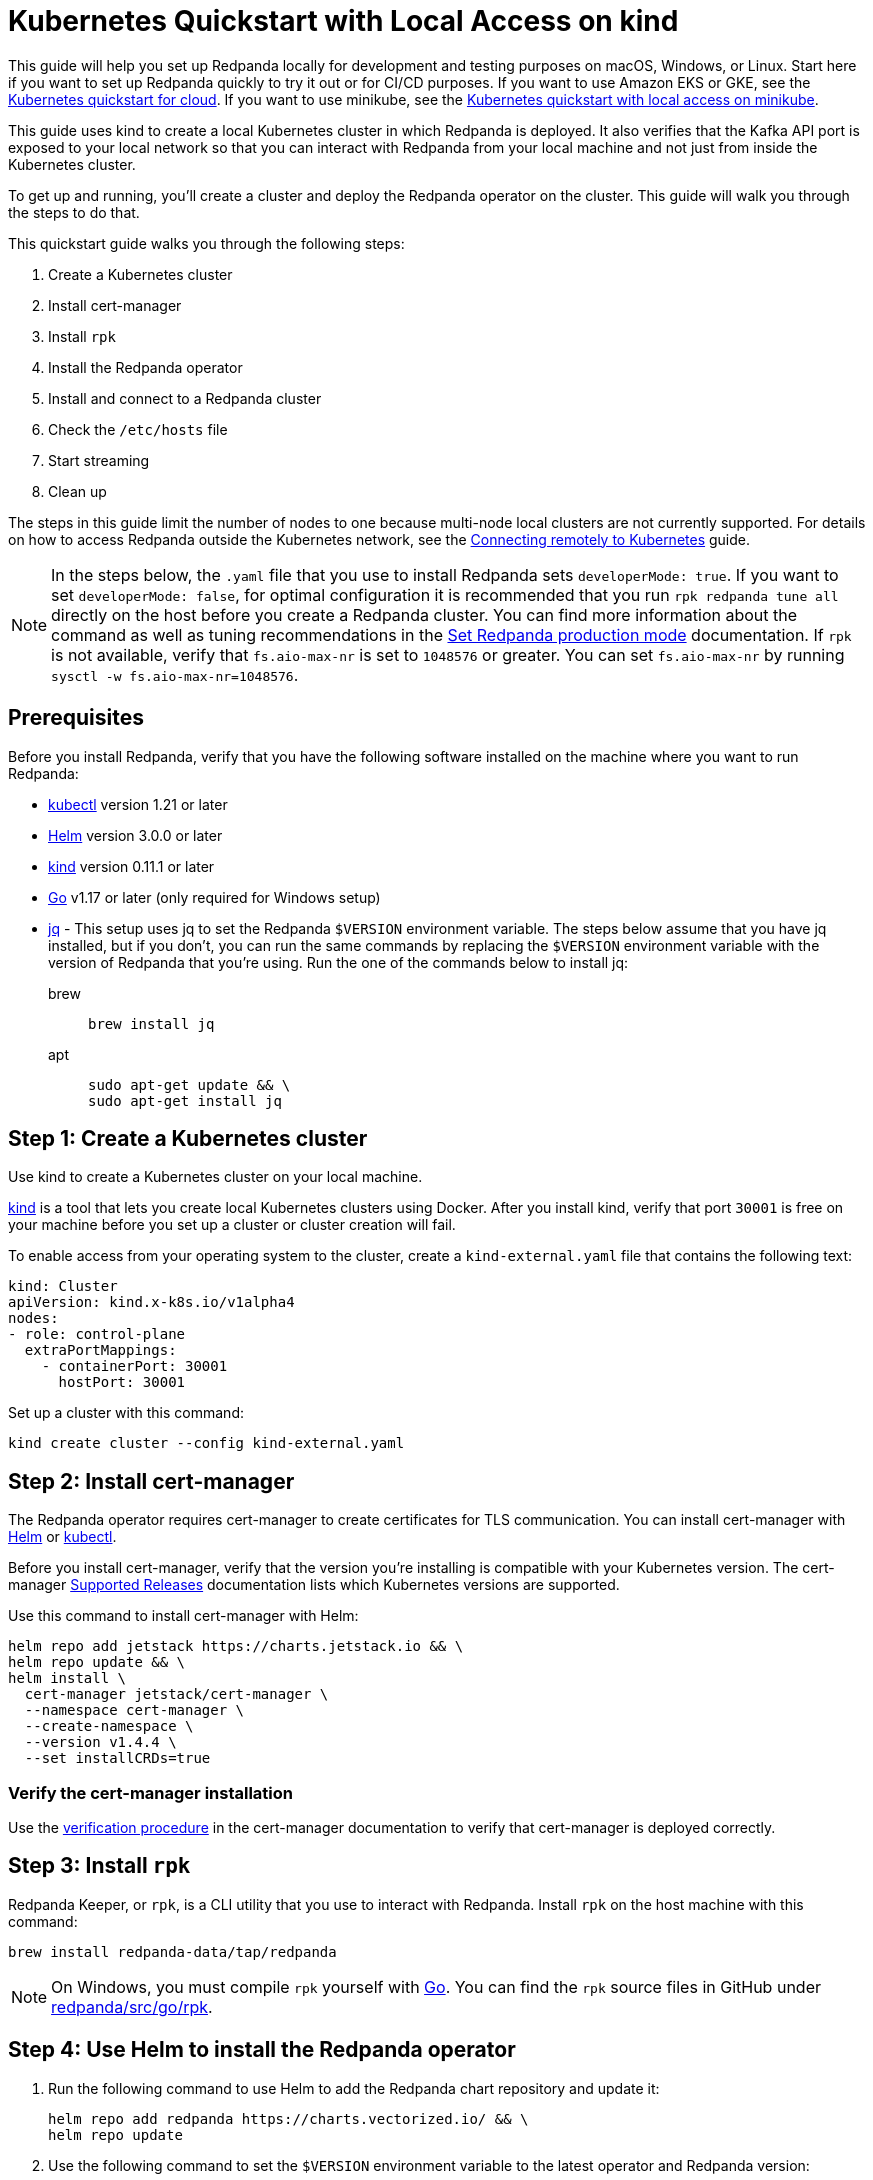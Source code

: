 = Kubernetes Quickstart with Local Access on kind
:description: Spin up a Redpanda cluster with Docker or Redpanda Cloud, create a basic streaming application, and explore your cluster in Redpanda Console.
:page-aliases: quick-start-kubernetes.adoc

This guide will help you set up Redpanda locally for development and testing purposes on macOS, Windows, or Linux. Start here if you want to set up Redpanda quickly to try it out or for CI/CD purposes. If you want to use Amazon EKS or GKE, see the xref:kubernetes-qs-cloud.adoc[Kubernetes quickstart for cloud]. If you want to use minikube, see the xref::kubernetes-qs-minikube.adoc[Kubernetes quickstart with local access on minikube].

This guide uses kind to create a local Kubernetes cluster in which Redpanda is deployed. It also verifies that the Kafka API port is exposed to your local network so that you can interact with Redpanda from your local machine and not just from inside the Kubernetes cluster.

To get up and running, you'll create a cluster and deploy the Redpanda operator on the cluster. This guide will walk you through the steps to do that.

This quickstart guide walks you through the following steps:

. Create a Kubernetes cluster
. Install cert-manager
. Install `rpk`
. Install the Redpanda operator
. Install and connect to a Redpanda cluster
. Check the `/etc/hosts` file
. Start streaming
. Clean up

The steps in this guide limit the number of nodes to one because multi-node local clusters are not currently supported. For details on how to access Redpanda outside the Kubernetes network, see the xref:deployment:kubernetes-external-connect.adoc[Connecting remotely to Kubernetes] guide.

NOTE: In the steps below, the `.yaml` file that you use to install Redpanda sets `developerMode: true`. If you want to set `developerMode: false`, for optimal configuration it is recommended that you run `rpk redpanda tune all` directly on the host before you create a Redpanda cluster. You can find more information about the command as well as tuning recommendations in the xref:deployment:production-deployment.adoc#Step-2-Set-Redpanda-production-mode[Set Redpanda production mode] documentation. If `rpk` is not available, verify that `fs.aio-max-nr` is set to `1048576` or greater. You can set `fs.aio-max-nr` by running `sysctl -w fs.aio-max-nr=1048576`.

== Prerequisites

Before you install Redpanda, verify that you have the following software installed on the machine where you want to run Redpanda:

* https://kubernetes.io/docs/tasks/tools/[kubectl] version 1.21 or later
* https://github.com/helm/helm/releases[Helm] version 3.0.0 or later
* https://kind.sigs.k8s.io/docs/user/quick-start/[kind] version 0.11.1 or later
* https://go.dev/doc/install[Go] v1.17 or later (only required for Windows setup)
* https://stedolan.github.io/jq/[jq] - This setup uses jq to set the Redpanda `$VERSION` environment variable. The steps below assume that you have jq installed, but if you don't, you can run the same commands by replacing the `$VERSION` environment variable with the version of Redpanda that you're using. Run the one of the commands below to install jq:
+
[tabs]
=====
brew::
+
--
```bash
brew install jq
```

--
apt::
+
--
```bash
sudo apt-get update && \
sudo apt-get install jq
```

--
=====

== Step 1: Create a Kubernetes cluster

Use kind to create a Kubernetes cluster on your local machine.

https://kind.sigs.k8s.io/[kind] is a tool that lets you create local Kubernetes clusters using Docker. After you install kind, verify that port `30001` is free on your machine before you set up a cluster or cluster creation will fail.

To enable access from your operating system to the cluster, create a `kind-external.yaml` file that contains the following text:

[,yaml]
----
kind: Cluster
apiVersion: kind.x-k8s.io/v1alpha4
nodes:
- role: control-plane
  extraPortMappings:
    - containerPort: 30001
      hostPort: 30001
----

Set up a cluster with this command:

[,bash]
----
kind create cluster --config kind-external.yaml
----

== Step 2: Install cert-manager

The Redpanda operator requires cert-manager to create certificates for TLS communication. You can install cert-manager with https://cert-manager.io/docs/installation/helm/[Helm] or https://cert-manager.io/docs/installation/kubectl/[kubectl].

Before you install cert-manager, verify that the version you're installing is compatible with your Kubernetes version. The cert-manager https://cert-manager.io/docs/installation/supported-releases/#installing-with-helm[Supported Releases] documentation lists which Kubernetes versions are supported.

Use this command to install cert-manager with Helm:

[,bash]
----
helm repo add jetstack https://charts.jetstack.io && \
helm repo update && \
helm install \
  cert-manager jetstack/cert-manager \
  --namespace cert-manager \
  --create-namespace \
  --version v1.4.4 \
  --set installCRDs=true
----

=== Verify the cert-manager installation

Use the https://cert-manager.io/docs/installation/verify/#manual-verification[verification procedure] in the cert-manager documentation to verify that cert-manager is deployed correctly.

== Step 3: Install `rpk`

Redpanda Keeper, or `rpk`, is a CLI utility that you use to interact with Redpanda. Install `rpk` on the host machine with this command:

[,bash]
----
brew install redpanda-data/tap/redpanda
----

NOTE: On Windows, you must compile `rpk` yourself with https://go.dev/doc/install[Go]. You can find the `rpk` source files in GitHub under https://github.com/redpanda-data/redpanda/tree/dev/src/go/rpk[redpanda/src/go/rpk].

== Step 4: Use Helm to install the Redpanda operator

. Run the following command to use Helm to add the Redpanda chart repository and update it:
+
[,bash]
----
helm repo add redpanda https://charts.vectorized.io/ && \
helm repo update
----

. Use the following command to set the `$VERSION` environment variable to the latest operator and Redpanda version:
+
[,bash]
----
export VERSION=$(curl -s https://api.github.com/repos/redpanda-data/redpanda/releases/latest | jq -r .tag_name)
----
+
[NOTE]
====
If you prefer to manually enter the Redpanda version, or if you want to verify the version, run this command to return the installed version:

----
curl -s https://api.github.com/repos/redpanda-data/redpanda/releases/latest | grep tag_name
----

====
+
You can find information about the versions of the operator in the https://github.com/redpanda-data/redpanda/releases[list of operator releases].

. Install the Redpanda operator CRD with the bash or zsh command below:
+
[tabs]
=====
bash::
+
--
```bash
kubectl apply \
-k https://github.com/redpanda-data/redpanda/src/go/k8s/config/crd?ref=$VERSION
```

--
zsh::
+
--
```bash
noglob kubectl apply \
-k https://github.com/redpanda-data/redpanda/src/go/k8s/config/crd?ref=$VERSION
```

--
=====

. Install the Redpanda operator on your Kubernetes cluster with this command:
+
[,bash]
----
helm install \
redpanda-operator \
redpanda/redpanda-operator \
--namespace redpanda-system \
--create-namespace \
--version $VERSION
----

== Step 5: Install and connect to a Redpanda cluster

After you set up Redpanda in your Kubernetes cluster, you can use the sample configuration files in GitHub to install a cluster and see Redpanda in action.

The example here is an imaginary chat application, `panda-chat`, but you can replace `panda-chat` with any string. In this example, `panda-chat` has five chat rooms.

Complete the following steps to manage a stream of events from `panda-chat`:

. Create a namespace for the cluster with this command:
+
[,bash]
----
kubectl create ns panda-chat
----

. Install a single-node cluster like this (note that only single-node clusters are supported for local access clusters):
+
[,bash]
----
kubectl apply \
-n panda-chat \
-f https://raw.githubusercontent.com/redpanda-data/redpanda/dev/src/go/k8s/config/samples/one_node_external.yaml
----

You can view the resource configuration options, such as storage capacity, network configuration, or TLS configuration in the https://github.com/redpanda-data/redpanda/blob/dev/src/go/k8s/apis/redpanda/v1alpha1/cluster_types.go[cluster_types] file in GitHub. You can also find additional https://github.com/redpanda-data/redpanda/tree/dev/src/go/k8s/config/samples[sample configuration files].

== Step 6: Check the `/etc/hosts` file

Map `0.local.rp` to `127.0.0.1` on the host machine that runs the kind cluster. The `/etc/hosts` file will contain a line similar to this:

[,bash]
----
127.0.0.1 0.local.rp
----

The `local.rp` address is specified in the `one_node_external.yaml` file that you used in the previous step.

If you're running Windows, this is the location of the file:
`C:\Windows\System32\drivers\etc\hosts`

== Step 7: Do some streaming

The Redpanda image contains the `rpk` and `redpanda` binaries. `rpk` is a CLI utility that you can use to work with your Redpanda nodes. See the xref:reference:rpk-commands.adoc[rpk commands] documentation for a full list of commands.

Follow these steps to start working with the `panda-chat` cluster you created in the previous section.

. Create a `panda-chat` topic with five partitions:
+
[,bash]
----
rpk topic create panda-chat -p 5 --brokers localhost:30001
----

. Produce messages to the topic:
+
[,bash]
----
rpk topic produce panda-chat --brokers localhost:30001
----

. Type text into the topic, such as `Pandas are fabulous!`.
+
* Press Enter to separate between messages.
* Press Ctrl + D to exit the produce command.
. Consume (or read) the messages in the topic:
+
[,bash]
----
rpk topic consume panda-chat --brokers localhost:30001
----
+
Each message is shown with its metadata, like this:
+
[,json]
----
{
"message": "Pandas are fabulous!\n",
"partition": 0,
"offset": 1,
"timestamp": "2022-02-10T15:52:35.251+02:00"
}
----

. List the topics:
+
[,bash]
----
rpk topic list --brokers localhost:30001
----

== Step 8: Clean up

Now that you've completed the quickstart, you can delete your cluster with the following command:

[,bash]
----
kind delete cluster
----

See the kind https://kind.sigs.k8s.io/docs/user/quick-start/#deleting-a-cluster[Deleting a cluster] documentation for more information.
